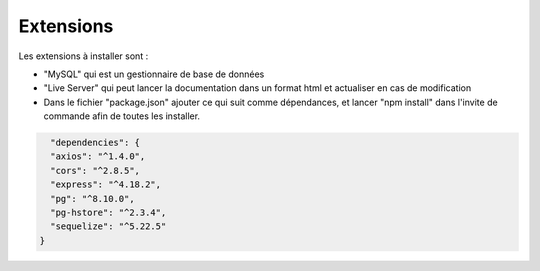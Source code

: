 Extensions
==========

Les extensions à installer sont : 

- "MySQL"  qui est un gestionnaire de base de données

- "Live Server"  qui peut lancer la documentation dans un format html et actualiser en cas de modification

- Dans le fichier "package.json" ajouter ce qui suit comme dépendances, et lancer "npm install" dans l'invite de commande afin de toutes les installer.

.. code-block:: javascript

    "dependencies": {
    "axios": "^1.4.0",
    "cors": "^2.8.5",
    "express": "^4.18.2",
    "pg": "^8.10.0",
    "pg-hstore": "^2.3.4",
    "sequelize": "^5.22.5"
  }

